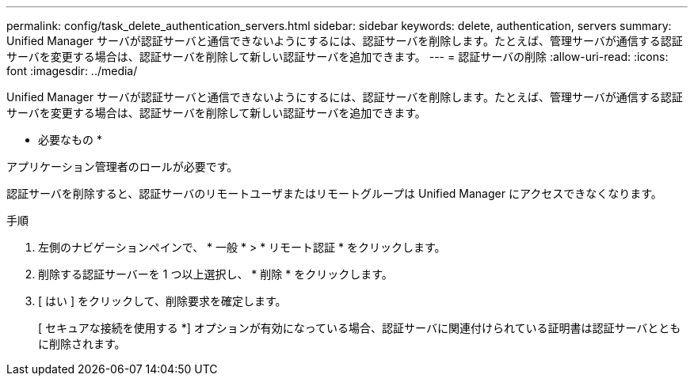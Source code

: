 ---
permalink: config/task_delete_authentication_servers.html 
sidebar: sidebar 
keywords: delete, authentication, servers 
summary: Unified Manager サーバが認証サーバと通信できないようにするには、認証サーバを削除します。たとえば、管理サーバが通信する認証サーバを変更する場合は、認証サーバを削除して新しい認証サーバを追加できます。 
---
= 認証サーバの削除
:allow-uri-read: 
:icons: font
:imagesdir: ../media/


[role="lead"]
Unified Manager サーバが認証サーバと通信できないようにするには、認証サーバを削除します。たとえば、管理サーバが通信する認証サーバを変更する場合は、認証サーバを削除して新しい認証サーバを追加できます。

* 必要なもの *

アプリケーション管理者のロールが必要です。

認証サーバを削除すると、認証サーバのリモートユーザまたはリモートグループは Unified Manager にアクセスできなくなります。

.手順
. 左側のナビゲーションペインで、 * 一般 * > * リモート認証 * をクリックします。
. 削除する認証サーバーを 1 つ以上選択し、 * 削除 * をクリックします。
. [ はい ] をクリックして、削除要求を確定します。
+
[ セキュアな接続を使用する *] オプションが有効になっている場合、認証サーバに関連付けられている証明書は認証サーバとともに削除されます。


